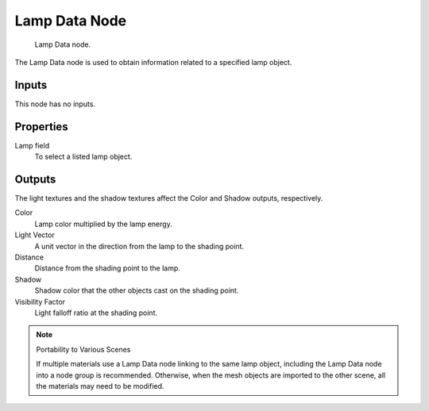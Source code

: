 
**************
Lamp Data Node
**************

.. figure:: /images/bi_nodes_lamp-data.jpg
   :width: 180px

   Lamp Data node.


The Lamp Data node is used to obtain information related to a specified lamp object.


Inputs
======

This node has no inputs.


Properties
==========

Lamp field
   To select a listed lamp object.


Outputs
=======

The light textures and the shadow textures affect the Color and Shadow outputs, respectively.

Color
   Lamp color multiplied by the lamp energy.
Light Vector
   A unit vector in the direction from the lamp to the shading point.
Distance
   Distance from the shading point to the lamp.
Shadow
   Shadow color that the other objects cast on the shading point.
Visibility Factor
   Light falloff ratio at the shading point.


.. note:: Portability to Various Scenes

   If multiple materials use a Lamp Data node linking to the same lamp object,
   including the Lamp Data node into a node group is recommended.
   Otherwise, when the mesh objects are imported to the other scene, all the materials may need to be modified.


